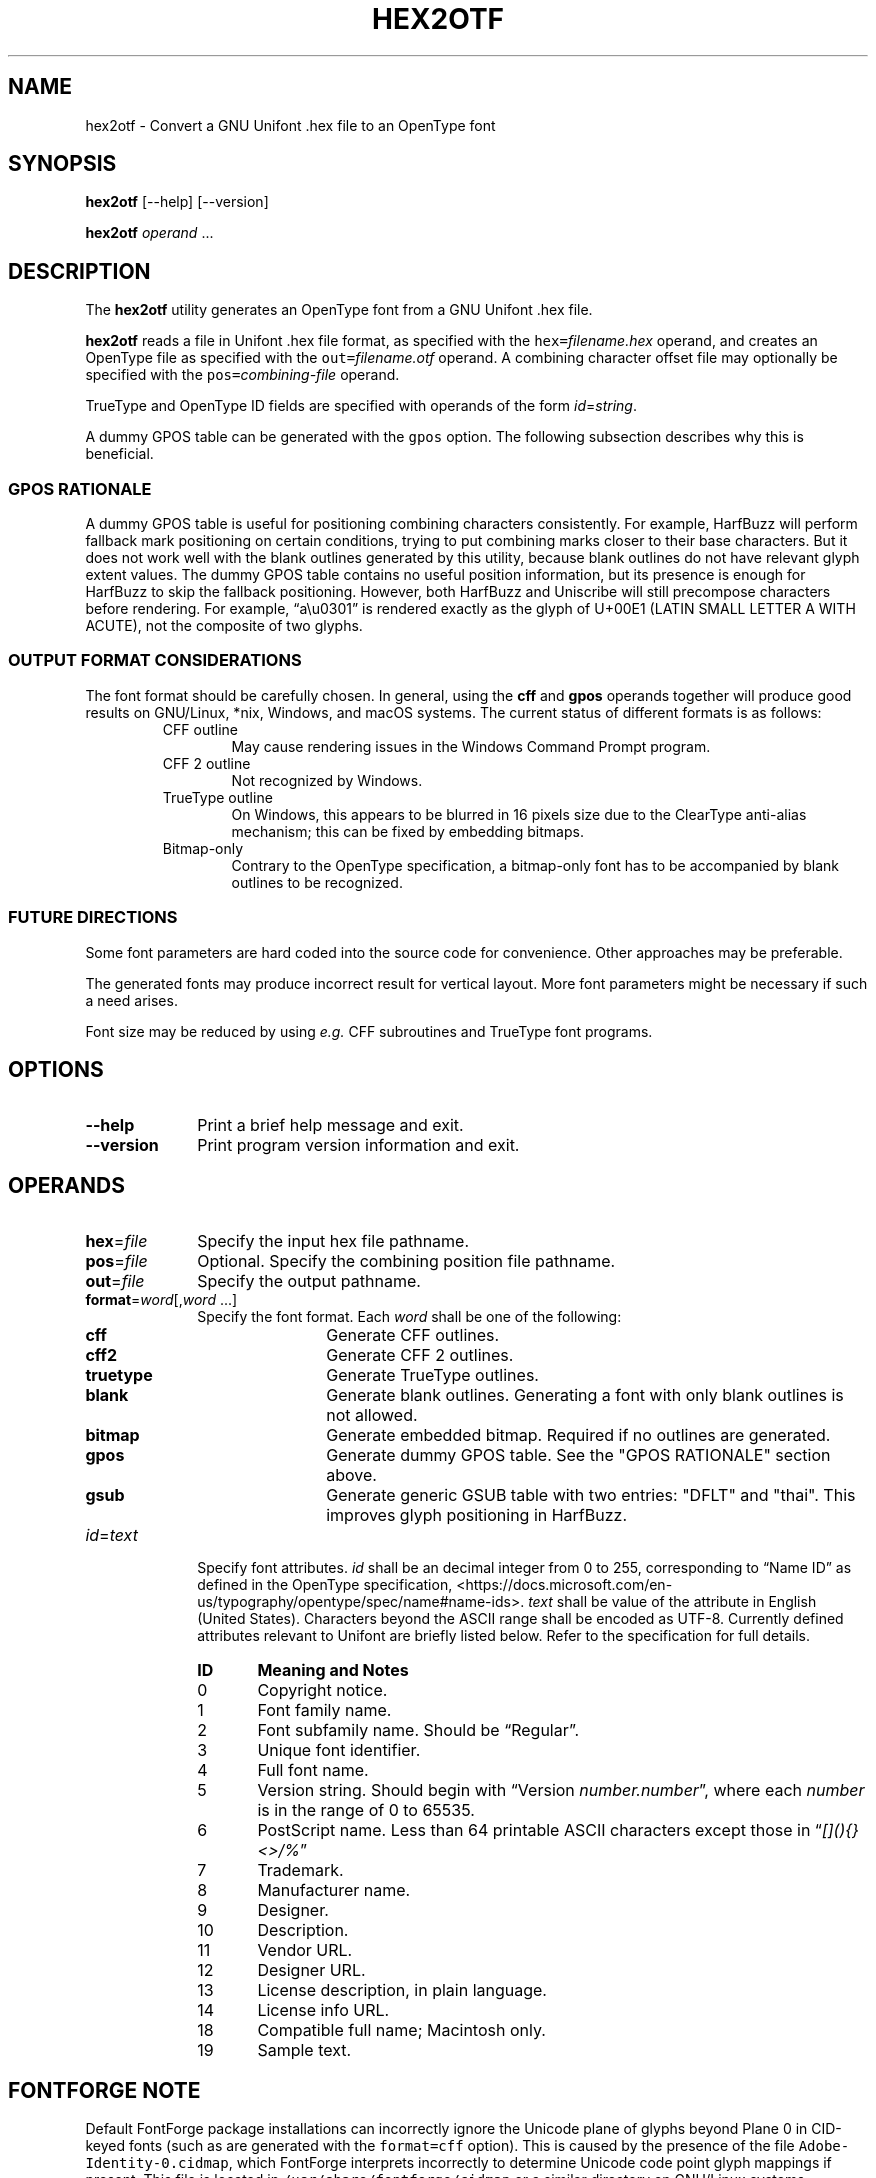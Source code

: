'\" t
.TH HEX2OTF 1 2022-03-19 "GNU Unifont"
.SH NAME
hex2otf \- Convert a GNU Unifont .hex file to an OpenType font
.SH SYNOPSIS
.B hex2otf
[\-\-help] [\-\-version]
.PP
.B hex2otf
\fIoperand\/\fP \&.\|.\|.\&
.SH DESCRIPTION
The
.B hex2otf
utility generates an OpenType font from a GNU Unifont .hex file.
.PP
.B hex2otf
reads a file in Unifont .hex file format, as specified with the
\fChex=\fP\fIfilename.hex\/\fP operand, and creates an OpenType
file as specified with the \fCout=\fP\fIfilename.otf\/\fP operand.
A combining character offset file may optionally be specified
with the \fCpos=\fP\fIcombining-file\/\fP operand.
.PP
TrueType and OpenType ID fields are specified with operands
of the form \fIid\/\fP=\fIstring\/\fP.
.PP
A dummy GPOS table can be generated with the \fCgpos\fP option.
The following subsection describes why this is beneficial.
.SS "GPOS RATIONALE"
A dummy GPOS table is useful for positioning combining characters consistently.
For example,
HarfBuzz will perform fallback mark positioning on certain conditions,
trying to put combining marks closer to their base characters.
But it does not work well with the blank outlines generated by this utility,
because blank outlines do not have relevant glyph extent values.
The dummy GPOS table contains no useful position information,
but its presence is enough for HarfBuzz to skip the fallback positioning.
However, both HarfBuzz and Uniscribe will still precompose characters before
rendering.
For example, \(lqa\\u0301\(rq is rendered exactly as the glyph of U+00E1
(LATIN SMALL LETTER A WITH ACUTE),
not the composite of two glyphs.
.SS "OUTPUT FORMAT CONSIDERATIONS"
The font format should be carefully chosen.
In general, using the \fBcff\fP and \fBgpos\fP operands
together will produce good results on GNU/Linux, *nix, Windows, and
macOS systems.  The current status of different formats is as follows:
.RS
.TP 6
CFF outline
May cause rendering issues in the Windows Command Prompt program.
.TP
CFF 2 outline
Not recognized by Windows.
.TP
TrueType outline
On Windows, this appears to be blurred in 16 pixels size due to the
ClearType anti-alias mechanism; this can be fixed by embedding bitmaps.
.TP
Bitmap-only
Contrary to the OpenType specification,
a bitmap-only font has to be accompanied by blank outlines to be recognized.
.RE
.SS "FUTURE DIRECTIONS"
Some font parameters are hard coded into the source code for convenience.
Other approaches may be preferable.
.PP
The generated fonts may produce incorrect result for vertical layout.
More font parameters might be necessary if such a need arises.
.PP
Font size may be reduced by using \fIe.g.\fP CFF subroutines and TrueType font
programs.
.SH OPTIONS
.TP 10
.B \-\-help
Print a brief help message and exit.
.TP
.B \-\-version
Print program version information and exit.
.SH OPERANDS
.TP 10
\fBhex\fP=\fIfile\/\fP
Specify the input hex file pathname.
.TP
\fBpos\fP=\fIfile\/\fP
Optional. Specify the combining position file pathname.
.TP
\fBout\fP=\fIfile\/\fP
Specify the output pathname.
.TP
\fBformat\fP=\fIword\/\fP[,\fIword\/ \fP\&.\|.\|.\&]
Specify the font format.
Each
.I word
shall be one of the following:
.RS
.TP 12
.B cff
Generate CFF outlines.
.TP
.B cff2
Generate CFF 2 outlines.
.TP
.B truetype
Generate TrueType outlines.
.TP
.B blank
Generate blank outlines.
Generating a font with only blank outlines is not allowed.
.TP
.B bitmap
Generate embedded bitmap.
Required if no outlines are generated.
.TP
.B gpos
Generate dummy GPOS table.
See the "GPOS RATIONALE" section above.
.TP
.B gsub
Generate generic GSUB table with two entries: "DFLT" and "thai".
This improves glyph positioning in HarfBuzz.
.RE
.TP
\fIid\fP=\fItext\/\fP
Specify font attributes.
.I id
shall be an decimal integer from 0 to 255,
corresponding to \(lqName ID\(rq as defined in the OpenType specification,
<https://docs.microsoft.com/en-us/typography/opentype/spec/name#name-ids>.
.I text
shall be value of the attribute in English (United States).
Characters beyond the ASCII range shall be encoded as UTF-8.
Currently defined attributes relevant to Unifont are briefly listed below.
Refer to the specification for full details.
.RS
.TP 6
.B ID
.B Meaning and Notes
.TP
0
Copyright notice.
.TP
1
Font family name.
.TP
2
Font subfamily name.  Should be \(lqRegular\(rq.
.TP
3
Unique font identifier.
.TP
4
Full font name.
.TP
5
Version string.  Should begin with \(lqVersion \fInumber.number\/\fP\(rq,
where each
.I number
is in the range of 0 to 65535.
.TP
6
PostScript name.  Less than 64 printable ASCII characters except those in
\(lq\fI[](){}<>/%\/\fP\(rq
.TP
7
Trademark.
.TP
8
Manufacturer name.
.TP
9
Designer.
.TP
10
Description.
.TP
11
Vendor URL.
.TP
12
Designer URL.
.TP
13
License description, in plain language.
.TP
14
License info URL.
.TP
18
Compatible full name; Macintosh only.
.TP
19
Sample text.
.RE
.SH "FONTFORGE NOTE"
Default FontForge package installations can incorrectly ignore the
Unicode plane of glyphs beyond Plane 0 in CID-keyed fonts (such as
are generated with the \fCformat=cff\fP option).  This is caused by
the presence of the file \fCAdobe-Identity-0.cidmap\fP, which FontForge
interprets incorrectly to determine Unicode code point glyph mappings
if present.  This file is located in \fC/usr/share/fontforge/cidmap\fP
or a similar directory on GNU/Linux systems.  Removing or renaming
\fCAdobe-Identity-0.cidmap\fP will cause FontForge to fall back
on OpenType cmap entries in the font.  FontForge will then correctly
display all Unicode code points.
.SH EXAMPLE
Sample usage:
.PP
.RS
.HP 6
\fChex2otf hex=unifont.hex pos=combining.txt \\
.br
format=cff,gpos,gsub out=unifont.otf\fP
.RE
.SH "EXIT STATUS"
Status values are defined in \fC<stdlib.h>\fP.
The program exits with status EXIT_SUCCESS upon successful font generation,
or EXIT_FAILURE if an error occurred.  If an error condition is encountered,
\fBhex2otf\fP writes a brief diagnostic message to STDERR; in this event,
the state of the output font file will be undefined.
.SH SEE ALSO
.BR unifont (5),
.BR hex2bdf (1)
.SH AUTHOR
.B hex2otf
was written by He Zhixiang.
.SH LICENSE
.B hex2otf
is Copyright \(co 2022 He Zhixiang.
.PP
This program is free software; you can redistribute it and/or modify
it under the terms of the GNU General Public License as published by
the Free Software Foundation; either version 2 of the License, or
(at your option) any later version.

